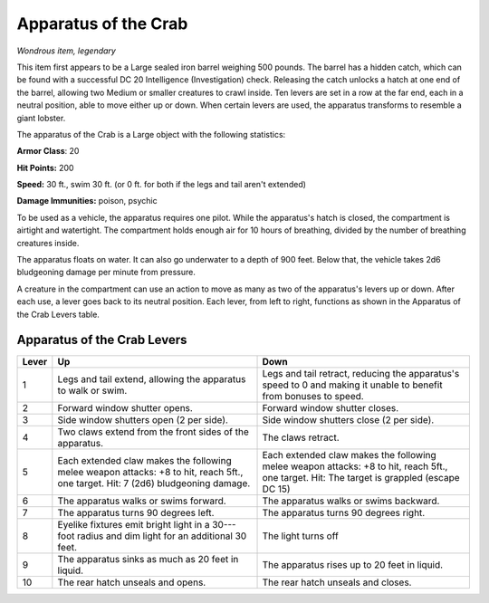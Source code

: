 
.. _srd:apparatus-of-the-crab:

Apparatus of the Crab
------------------------------------------------------


*Wondrous item, legendary*

This item first appears to be a Large sealed iron barrel weighing 500
pounds. The barrel has a hidden catch, which can be found with a
successful DC 20 Intelligence (Investigation) check. Releasing the catch
unlocks a hatch at one end of the barrel, allowing two Medium or smaller
creatures to crawl inside. Ten levers are set in a row at the far end,
each in a neutral position, able to move either up or down. When certain
levers are used, the apparatus transforms to resemble a giant lobster.

The apparatus of the Crab is a Large object with the following
statistics:

**Armor Class**: 20

**Hit Points:** 200

**Speed:** 30 ft., swim 30 ft. (or 0 ft. for both if the legs and tail
aren't extended)

**Damage Immunities:** poison, psychic

To be used as a vehicle, the apparatus requires one pilot. While the
apparatus's hatch is closed, the compartment is airtight and watertight.
The compartment holds enough air for 10 hours of breathing, divided by
the number of breathing creatures inside.

The apparatus floats on water. It can also go underwater to a depth of
900 feet. Below that, the vehicle takes 2d6 bludgeoning damage per
minute from pressure.

A creature in the compartment can use an action to move as many as two
of the apparatus's levers up or down. After each use, a lever goes back
to its neutral position. Each lever, from left to right, functions as
shown in the Apparatus of the Crab Levers table.

Apparatus of the Crab Levers
~~~~~~~~~~~~~~~~~~~~~~~~~~~~

+-----------------+-----------------------------+---------------------------------+
| Lever           | Up                          | Down                            |
+=================+=============================+=================================+
| 1               | Legs and tail extend,       | Legs and tail retract,          |
|                 | allowing the apparatus      | reducing the apparatus's        |
|                 | to walk or swim.            | speed to 0 and making it        |
|                 |                             | unable to benefit from          |
|                 |                             | bonuses to speed.               |
+-----------------+-----------------------------+---------------------------------+
| 2               | Forward window shutter      | Forward window shutter          |
|                 | opens.                      | closes.                         |
+-----------------+-----------------------------+---------------------------------+
| 3               | Side window shutters        | Side window shutters            |
|                 | open (2 per side).          | close (2 per side).             |
+-----------------+-----------------------------+---------------------------------+
| 4               | Two claws extend from       | The claws retract.              |
|                 | the front sides of the      |                                 |
|                 | apparatus.                  |                                 |
+-----------------+-----------------------------+---------------------------------+
| 5               | Each extended claw          | Each extended claw              |
|                 | makes the following         | makes the following             |
|                 | melee weapon attacks:       | melee weapon attacks: +8        |
|                 | +8 to hit, reach 5ft., one  | to hit, reach 5ft., one         |
|                 | target. Hit: 7 (2d6)        | target. Hit: The target is      |
|                 | bludgeoning damage.         | grappled (escape DC 15)         |
+-----------------+-----------------------------+---------------------------------+
| 6               | The apparatus walks or      | The apparatus walks or          |
|                 | swims forward.              | swims backward.                 |
+-----------------+-----------------------------+---------------------------------+
| 7               | The apparatus turns 90      | The apparatus turns 90          |
|                 | degrees left.               | degrees right.                  |
+-----------------+-----------------------------+---------------------------------+
| 8               | Eyelike fixtures emit       | The light turns off             |
|                 | bright light in a 30---foot |                                 |
|                 | radius and dim light for    |                                 |
|                 | an additional 30 feet.      |                                 |
+-----------------+-----------------------------+---------------------------------+
| 9               | The apparatus sinks as      | The apparatus rises up          |
|                 | much as 20 feet in          | to 20 feet in liquid.           |
|                 | liquid.                     |                                 |
+-----------------+-----------------------------+---------------------------------+
| 10              | The rear hatch unseals      | The rear hatch unseals          |
|                 | and opens.                  | and closes.                     |
+-----------------+-----------------------------+---------------------------------+
